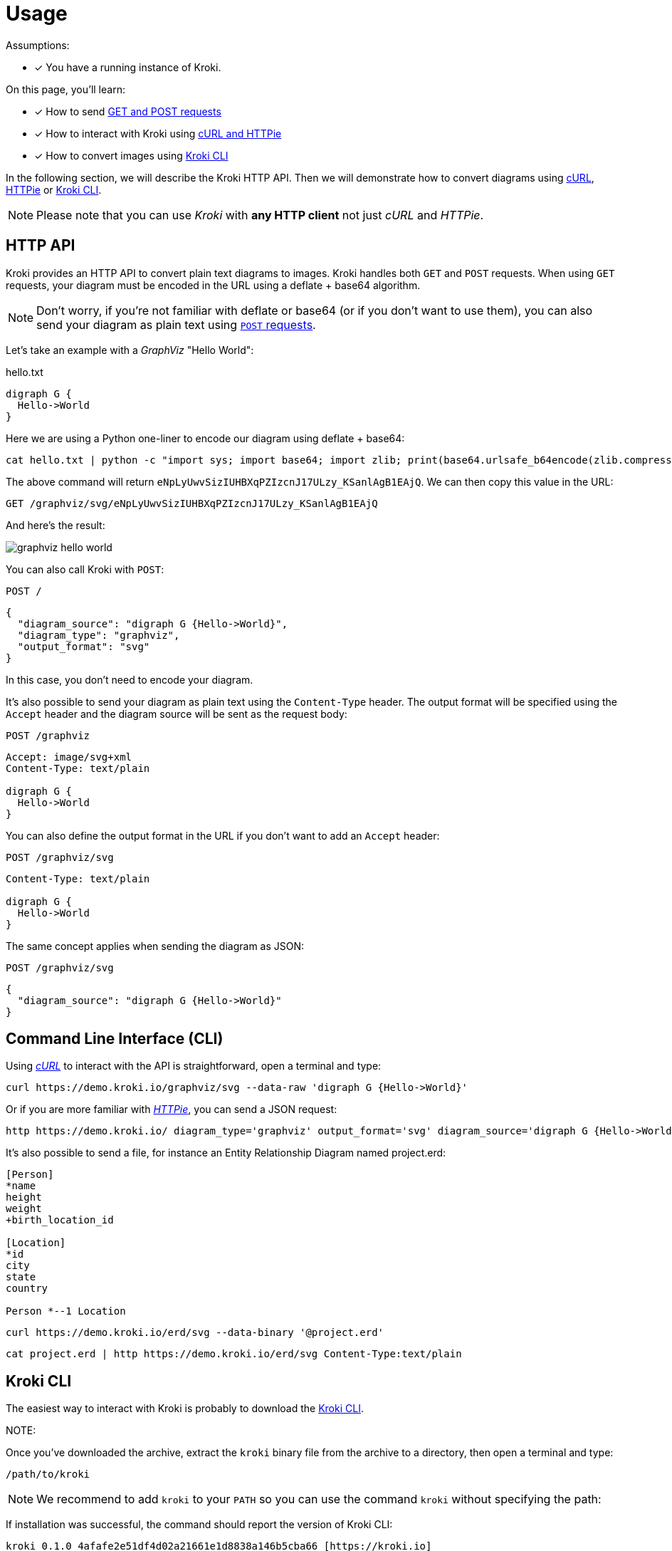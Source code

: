 = Usage
:kroki-cli-version: 0.1.0
:kroki-cli-sha: 4afafe2e51df4d02a21661e1d8838a146b5cba66
:uri-kroki-cli-doc: https://github.com/yuzutech/kroki-cli/blob/master/README.adoc
:uri-kroki-cli-gh-release: https://github.com/yuzutech/kroki-cli/releases/tag/v{kroki-cli-version}

Assumptions:

* [x] You have a running instance of Kroki.

On this page, you'll learn:

* [x] How to send <<http-api, GET and POST requests>>
* [x] How to interact with Kroki using <<http-cli, cURL and HTTPie>>
* [x] How to convert images using <<kroki-cli, Kroki CLI>>

In the following section, we will describe the Kroki HTTP API.
Then we will demonstrate how to convert diagrams using <<http-cli,cURL>>, <<http-cli,HTTPie>> or <<kroki-cli, Kroki CLI>>.

NOTE: Please note that you can use _Kroki_ with *any HTTP client* not just _cURL_ and _HTTPie_.

[#http-api]
== HTTP API

Kroki provides an HTTP API to convert plain text diagrams to images.
Kroki handles both `GET` and `POST` requests.
When using `GET` requests, your diagram must be encoded in the URL using a deflate + base64 algorithm.

NOTE: Don't worry, if you're not familiar with deflate or base64 (or if you don't want to use them),
you can also send your diagram as plain text using <<post-request,`POST` requests>>.

Let's take an example with a _GraphViz_ "Hello World":

.hello.txt
[source,txt]
----
digraph G {
  Hello->World
}
----

Here we are using a Python one-liner to encode our diagram using deflate + base64:

[source,cmd]
cat hello.txt | python -c "import sys; import base64; import zlib; print(base64.urlsafe_b64encode(zlib.compress(sys.stdin.read(), 9)))"

The above command will return `eNpLyUwvSizIUHBXqPZIzcnJ17ULzy_KSanlAgB1EAjQ`.
We can then copy this value in the URL:

 GET /graphviz/svg/eNpLyUwvSizIUHBXqPZIzcnJ17ULzy_KSanlAgB1EAjQ

And here's the result:

image::graphviz-hello-world.svg[]

[[post-request]]
You can also call Kroki with `POST`:

 POST /

```json
{
  "diagram_source": "digraph G {Hello->World}",
  "diagram_type": "graphviz",
  "output_format": "svg"
}
```

In this case, you don't need to encode your diagram.

It's also possible to send your diagram as plain text using the `Content-Type` header.
The output format will be specified using the `Accept` header and the diagram source will be sent as the request body:

 POST /graphviz

[source,plain]
----
Accept: image/svg+xml
Content-Type: text/plain

digraph G {
  Hello->World
}
----

You can also define the output format in the URL if you don't want to add an `Accept` header:

 POST /graphviz/svg
[source,plain]
----
Content-Type: text/plain

digraph G {
  Hello->World
}
----

The same concept applies when sending the diagram as JSON:

 POST /graphviz/svg
```json
{
  "diagram_source": "digraph G {Hello->World}"
}
```

[#http-cli]
== Command Line Interface (CLI)

Using https://curl.haxx.se/[_cURL_] to interact with the API is straightforward, open a terminal and type:

[source,cmd]
curl https://demo.kroki.io/graphviz/svg --data-raw 'digraph G {Hello->World}'

Or if you are more familiar with https://httpie.org/[_HTTPie_], you can send a JSON request:

[source,cmd]
http https://demo.kroki.io/ diagram_type='graphviz' output_format='svg' diagram_source='digraph G {Hello->World}'

It's also possible to send a file, for instance an Entity Relationship Diagram named project.erd:

```erd
[Person]
*name
height
weight
+birth_location_id

[Location]
*id
city
state
country

Person *--1 Location
```

[source,cmd]
curl https://demo.kroki.io/erd/svg --data-binary '@project.erd'

[source,cmd]
cat project.erd | http https://demo.kroki.io/erd/svg Content-Type:text/plain

[#kroki-cli]
== Kroki CLI

The easiest way to interact with Kroki is probably to download the {uri-kroki-cli-gh-release}[Kroki CLI].

NOTE:

Once you've downloaded the archive, extract the `kroki` binary file from the archive to a directory, then open a terminal and type:

 /path/to/kroki

NOTE: We recommend to add `kroki` to your `PATH` so you can use the command `kroki` without specifying the path:

If installation was successful, the command should report the version of Kroki CLI:

[source,subs=attributes]
kroki {kroki-cli-version} {kroki-cli-sha} [https://kroki.io]

By default the diagram type will be inferred from the diagram file extension and the default output format will be SVG.
So to convert a PlantUML diagram named _diagram.puml_ to an SVG image, open a terminal and type:

 kroki convert diagram.puml

A file named _diagram.svg_ will be created.

If you want to learn more about Kroki CLI, please {uri-kroki-cli-doc}[read the documentation].
You can also run the "help" command:

 kroki help convert

[CAUTION]
====
By default Kroki CLI will use the demonstration server: https://demo.kroki.io and a timeout of 20 seconds.

Please note that the demonstration server usage is restricted to reasonable, non-commercial use-cases.
We provide no guarantee regarding uptime or latency.
====
